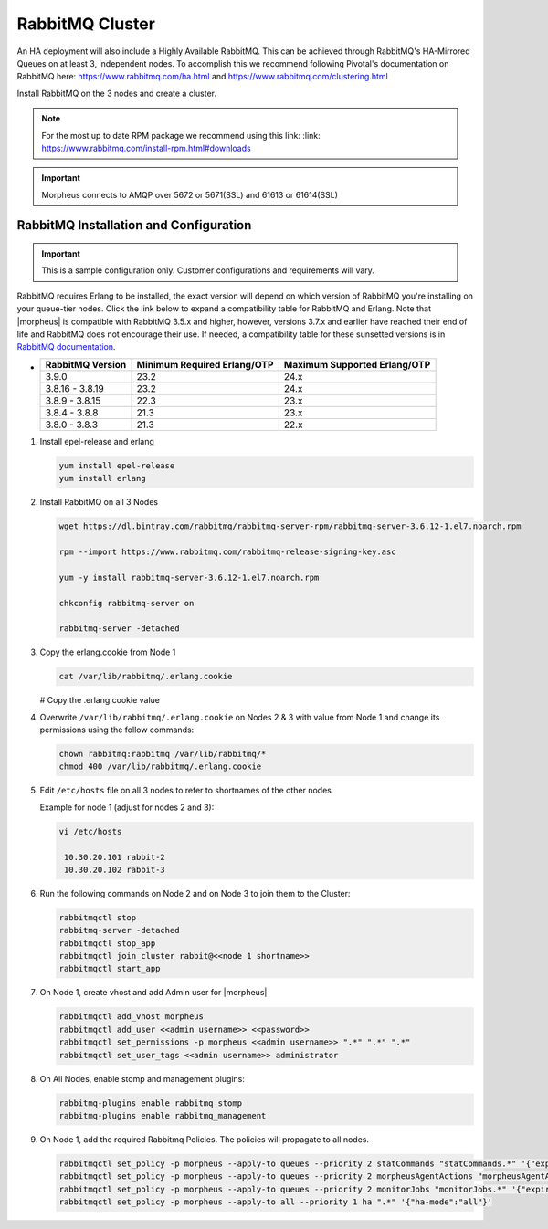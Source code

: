 RabbitMQ Cluster
````````````````

An HA deployment will also include a Highly Available RabbitMQ.  This can be achieved through RabbitMQ's HA-Mirrored Queues on at least 3, independent nodes.  To accomplish this we recommend following Pivotal's documentation on RabbitMQ here: https://www.rabbitmq.com/ha.html and https://www.rabbitmq.com/clustering.html

Install RabbitMQ on the 3 nodes and create a cluster.

.. NOTE:: For the most up to date RPM package we recommend using this link: :link: https://www.rabbitmq.com/install-rpm.html#downloads

.. IMPORTANT:: Morpheus connects to AMQP over 5672 or 5671(SSL) and 61613 or 61614(SSL)

RabbitMQ Installation and Configuration
.......................................

.. IMPORTANT:: This is a sample configuration only. Customer configurations and requirements will vary.

RabbitMQ requires Erlang to be installed, the exact version will depend on which version of RabbitMQ you're installing on your queue-tier nodes. Click the link below to expand a compatibility table for RabbitMQ and Erlang. Note that |morpheus| is compatible with RabbitMQ 3.5.x and higher, however, versions 3.7.x and earlier have reached their end of life and RabbitMQ does not encourage their use. If needed, a compatibility table for these sunsetted versions is in `RabbitMQ documentation <https://www.rabbitmq.com/which-erlang.html#eol-series>`_.

- .. toggle-header:: :header: **RabbitMQ/Erlang Compatibility Table**

  .. list-table::
     :header-rows: 1

     * - RabbitMQ Version
       - Minimum Required Erlang/OTP
       - Maximum Supported Erlang/OTP
     * - 3.9.0
       - 23.2
       - 24.x
     * - 3.8.16 - 3.8.19
       - 23.2
       - 24.x
     * - 3.8.9 - 3.8.15
       - 22.3
       - 23.x
     * - 3.8.4 - 3.8.8
       - 21.3
       - 23.x
     * - 3.8.0 - 3.8.3
       - 21.3
       - 22.x

#. Install epel-release and erlang

   .. code-block:: bash

           yum install epel-release
           yum install erlang

#. Install RabbitMQ on all 3 Nodes

   .. code-block:: bash

      wget https://dl.bintray.com/rabbitmq/rabbitmq-server-rpm/rabbitmq-server-3.6.12-1.el7.noarch.rpm

      rpm --import https://www.rabbitmq.com/rabbitmq-release-signing-key.asc

      yum -y install rabbitmq-server-3.6.12-1.el7.noarch.rpm

      chkconfig rabbitmq-server on

      rabbitmq-server -detached

#. Copy the erlang.cookie from Node 1

   .. code-block:: bash

     cat /var/lib/rabbitmq/.erlang.cookie

   # Copy the .erlang.cookie value

#. Overwrite ``/var/lib/rabbitmq/.erlang.cookie`` on Nodes 2 & 3 with value from Node 1 and change its permissions using the follow commands:

   .. code-block:: bash

      chown rabbitmq:rabbitmq /var/lib/rabbitmq/*
      chmod 400 /var/lib/rabbitmq/.erlang.cookie

#. Edit ``/etc/hosts`` file on all 3 nodes to refer to shortnames of the other nodes

   Example for node 1 (adjust for nodes 2 and 3):

   .. code-block:: bash

    vi /etc/hosts

     10.30.20.101 rabbit-2
     10.30.20.102 rabbit-3

#. Run the following commands on Node 2 and on Node 3 to join them to the Cluster:

   .. code-block:: bash

       rabbitmqctl stop
       rabbitmq-server -detached
       rabbitmqctl stop_app
       rabbitmqctl join_cluster rabbit@<<node 1 shortname>>
       rabbitmqctl start_app

#. On Node 1, create vhost and add Admin user for |morpheus|

   .. code-block:: bash

      rabbitmqctl add_vhost morpheus
      rabbitmqctl add_user <<admin username>> <<password>>
      rabbitmqctl set_permissions -p morpheus <<admin username>> ".*" ".*" ".*"
      rabbitmqctl set_user_tags <<admin username>> administrator

#. On All Nodes, enable stomp and management plugins:

   .. code-block:: bash

      rabbitmq-plugins enable rabbitmq_stomp
      rabbitmq-plugins enable rabbitmq_management

#. On Node 1, add the required Rabbitmq Policies. The policies will propagate to all nodes.

   .. code-block:: bash

      rabbitmqctl set_policy -p morpheus --apply-to queues --priority 2 statCommands "statCommands.*" '{"expires":1800000, "ha-mode":"all"}'
      rabbitmqctl set_policy -p morpheus --apply-to queues --priority 2 morpheusAgentActions "morpheusAgentActions.*" '{"expires":1800000, "ha-mode":"all"}'
      rabbitmqctl set_policy -p morpheus --apply-to queues --priority 2 monitorJobs "monitorJobs.*" '{"expires":1800000, "ha-mode":"all"}'
      rabbitmqctl set_policy -p morpheus --apply-to all --priority 1 ha ".*" '{"ha-mode":"all"}'
